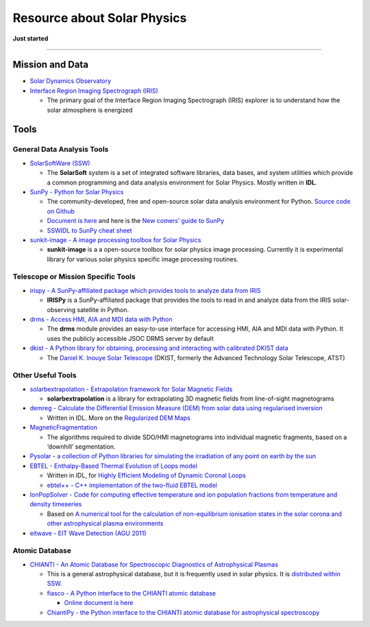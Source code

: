 Resource about Solar Physics
============================

**Just started**

--------------

Mission and Data
----------------

-  `Solar Dynamics Observatory <https://sdo.gsfc.nasa.gov/>`__

-  `Interface Region Imaging Spectrograph
   (IRIS) <http://iris.lmsal.com/mission.html>`__

   -  The primary goal of the Interface Region Imaging Spectrograph
      (IRIS) explorer is to understand how the solar atmosphere is
      energized

Tools
-----

General Data Analysis Tools
~~~~~~~~~~~~~~~~~~~~~~~~~~~

-  `SolarSoftWare (SSW) <https://sohowww.nascom.nasa.gov/solarsoft/>`__

   -  The **SolarSoft** system is a set of integrated software
      libraries, data bases, and system utilities which provide a common
      programming and data analysis environment for Solar Physics.
      Mostly written in **IDL**.

-  `SunPy - Python for Solar Physics <https://sunpy.org/>`__

   -  The community-developed, free and open-source solar data analysis
      environment for Python. `Source code on
      Github <https://github.com/sunpy/sunpy>`__
   -  `Document is here <https://docs.sunpy.org/en/stable/>`__ and here
      is the `New comers’ guide to
      SunPy <https://docs.sunpy.org/en/stable/guide/tour.html>`__
   -  `SSWIDL to SunPy cheat
      sheet <https://docs.sunpy.org/en/stable/guide/ssw.html>`__

-  `sunkit-image - A image processing toolbox for Solar
   Physics <https://github.com/sunpy/sunkit-image>`__

   -  **sunkit-image** is a a open-source toolbox for solar physics
      image processing. Currently it is experimental library for various
      solar physics specific image processing routines.

Telescope or Mission Specific Tools
~~~~~~~~~~~~~~~~~~~~~~~~~~~~~~~~~~~

-  `irispy - A SunPy-affiliated package which provides tools to analyze
   data from IRIS <https://github.com/sunpy/irispy>`__

   -  **IRISPy** is a SunPy-affiliated package that provides the tools
      to read in and analyze data from the IRIS solar-observing
      satellite in Python.

-  `drms - Access HMI, AIA and MDI data with
   Python <https://github.com/sunpy/drms>`__

   -  The **drms** module provides an easy-to-use interface for
      accessing HMI, AIA and MDI data with Python. It uses the publicly
      accessible JSOC DRMS server by default

-  `dkist - A Python library for obtaining, processing and interacting
   with calibrated DKIST data <https://github.com/DKISTDC/dkist>`__

   -  The `Daniel K. Inouye Solar Telescope <https://dkist.nso.edu/>`__
      (DKIST, formerly the Advanced Technology Solar Telescope, ATST)

Other Useful Tools
~~~~~~~~~~~~~~~~~~

-  `solarbextrapolation - Extrapolation framework for Solar Magnetic
   Fields <https://github.com/sunpy/solarbextrapolation>`__

   -  **solarbextrapolation** is a library for extrapolating 3D magnetic
      fields from line-of-sight magnetograms

-  `demreg - Calculate the Differential Emission Measure (DEM) from
   solar data using regularised
   inversion <https://github.com/ianan/demreg>`__

   -  Written in IDL. More on the `Regularized DEM
      Maps <http://www.astro.gla.ac.uk/~iain/demreg/map/>`__

-  `MagneticFragmentation <https://github.com/fraserwatson/MagneticFragmentation>`__

   -  The algorithms required to divide SDO/HMI magnetograms into
      individual magnetic fragments, based on a ‘downhill’ segmentation.

-  `Pysolar - a collection of Python libraries for simulating the
   irradiation of any point on earth by the
   sun <https://github.com/pingswept/pysolar>`__

-  `EBTEL - Enthalpy-Based Thermal Evolution of Loops
   model <https://github.com/rice-solar-physics/EBTEL>`__

   -  Written in IDL, for `Highly Efficient Modeling of Dynamic Coronal
      Loops <https://arxiv.org/abs/0710.0185>`__
   -  `ebtel++ - C++ implementation of the two-fluid EBTEL
      model <https://github.com/rice-solar-physics/ebtelPlusPlus>`__

-  `IonPopSolver - Code for computing effective temperature and ion
   population fractions from temperature and density
   timeseries <https://github.com/rice-solar-physics/IonPopSolver>`__

   -  Based on `A numerical tool for the calculation of non-equilibrium
      ionisation states in the solar corona and other astrophysical
      plasma
      environments <https://www.aanda.org/component/article?access=bibcode&bibcode=&bibcode=2009A%2526A...502..409BFUL>`__

-  `eitwave - EIT Wave Detection (AGU
   2011) <https://github.com/sunpy/eitwave>`__

Atomic Database
~~~~~~~~~~~~~~~

-  `CHIANTI - An Atomic Database for Spectroscopic Diagnostics of
   Astrophysical Plasmas <http://www.chiantidatabase.org/>`__

   -  This is a general astrophysical database, but it is frequently
      used in solar physics. It is `distributed within
      SSW <http://www.chiantidatabase.org/instructions.html>`__.
   -  `fiasco - A Python interface to the CHIANTI atomic
      database <https://github.com/wtbarnes/fiasco>`__

      -  `Online document is
         here <https://fiasco.readthedocs.io/en/latest/>`__

   -  `ChiantiPy - the Python interface to the CHIANTI atomic database
      for astrophysical
      spectroscopy <https://github.com/chianti-atomic/ChiantiPy>`__

